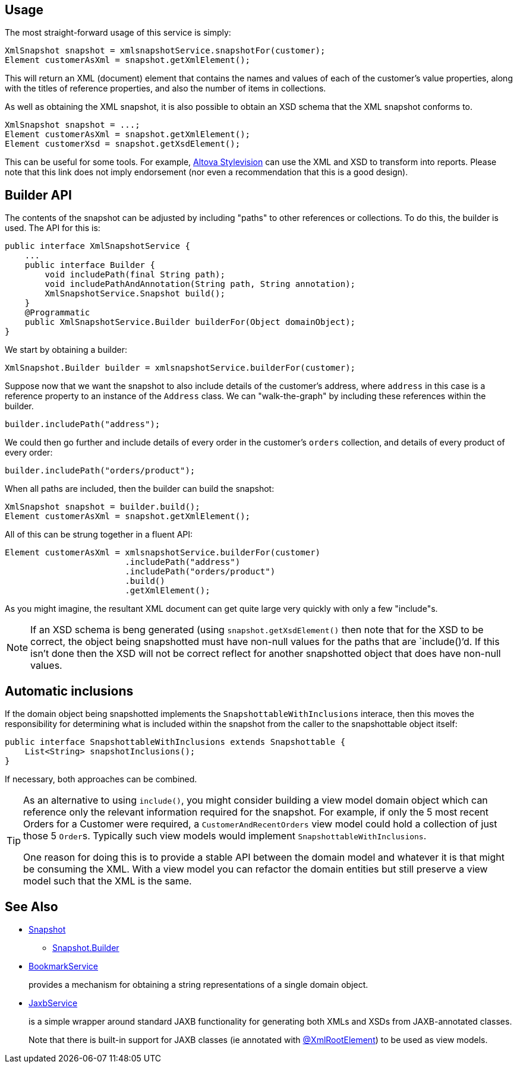 
:Notice: Licensed to the Apache Software Foundation (ASF) under one or more contributor license agreements. See the NOTICE file distributed with this work for additional information regarding copyright ownership. The ASF licenses this file to you under the Apache License, Version 2.0 (the "License"); you may not use this file except in compliance with the License. You may obtain a copy of the License at. http://www.apache.org/licenses/LICENSE-2.0 . Unless required by applicable law or agreed to in writing, software distributed under the License is distributed on an "AS IS" BASIS, WITHOUT WARRANTIES OR  CONDITIONS OF ANY KIND, either express or implied. See the License for the specific language governing permissions and limitations under the License.



== Usage

The most straight-forward usage of this service is simply:

[source,java]
----
XmlSnapshot snapshot = xmlsnapshotService.snapshotFor(customer);
Element customerAsXml = snapshot.getXmlElement();
----

This will return an XML (document) element that contains the names and values of each of the customer's value properties, along with the titles of reference properties, and also the number of items in collections.

As well as obtaining the XML snapshot, it is also possible to obtain an XSD schema that the XML snapshot conforms to.

[source]
----
XmlSnapshot snapshot = ...;
Element customerAsXml = snapshot.getXmlElement();
Element customerXsd = snapshot.getXsdElement();
----

This can be useful for some tools.
For example, link:http://www.altova.com/stylevision.html[Altova Stylevision] can use the XML and XSD to transform into reports.
Please note that this link does not imply endorsement (nor even a recommendation that this is a good design).

== Builder API

The contents of the snapshot can be adjusted by including "paths" to other references or collections.
To do this, the builder is used.
The API for this is:

[source,java]
----
public interface XmlSnapshotService {
    ...
    public interface Builder {
        void includePath(final String path);
        void includePathAndAnnotation(String path, String annotation);
        XmlSnapshotService.Snapshot build();
    }
    @Programmatic
    public XmlSnapshotService.Builder builderFor(Object domainObject);
}
----

We start by obtaining a builder:

[source,java]
----
XmlSnapshot.Builder builder = xmlsnapshotService.builderFor(customer);
----

Suppose now that we want the snapshot to also include details of the customer's address, where `address` in this case is a reference property to an instance of the `Address` class.
We can "walk-the-graph" by including these references within the builder.

[source,java]
----
builder.includePath("address");
----

We could then go further and include details of every order in the customer's `orders` collection, and details of every product of every order:

[source,java]
----
builder.includePath("orders/product");
----

When all paths are included, then the builder can build the snapshot:

[source,java]
----
XmlSnapshot snapshot = builder.build();
Element customerAsXml = snapshot.getXmlElement();
----

All of this can be strung together in a fluent API:

[source,java]
----
Element customerAsXml = xmlsnapshotService.builderFor(customer)
                        .includePath("address")
                        .includePath("orders/product")
                        .build()
                        .getXmlElement();
----

As you might imagine, the resultant XML document can get quite large very quickly with only a few "include"s.

[NOTE]
====
If an XSD schema is beng generated (using `snapshot.getXsdElement()` then note that for the XSD to be correct, the object being snapshotted must have non-null values for the paths that are `include()`'d. If this isn't done then the XSD will not be correct reflect for another snapshotted object that does have non-null values.
====

== Automatic inclusions

If the domain object being snapshotted implements the `SnapshottableWithInclusions` interace, then this moves the responsibility for determining what is included within the snapshot from the caller to the snapshottable object itself:

[source]
----
public interface SnapshottableWithInclusions extends Snapshottable {
    List<String> snapshotInclusions();
}
----

If necessary, both approaches can be combined.

[TIP]
====
As an alternative to using `include()`, you might consider building a view model domain object which can reference only the relevant information required for the snapshot.
For example, if only the 5 most recent Orders for a Customer were required, a `CustomerAndRecentOrders` view model could hold a collection of just those 5 ``Order``s.
Typically such view models would implement `SnapshottableWithInclusions`.

One reason for doing this is to provide a stable API between the domain model and whatever it is that might be consuming the XML. With a view model you can refactor the domain entities but still preserve a view model such that the XML is the same.
====



== See Also

* xref:refguide:applib:index/services/xmlsnapshot/XmlSnapshotService~Snapshot.adoc[Snapshot]
** xref:refguide:applib:index/services/xmlsnapshot/XmlSnapshotService~Snapshot~Builder.adoc[Snapshot.Builder]

* xref:refguide:applib:index/services/bookmark/BookmarkService.adoc[BookmarkService]
+
provides a mechanism for obtaining a string representations of a single domain object.

* xref:refguide:applib:index/services/jaxb/JaxbService.adoc[JaxbService]
+
is a simple wrapper around standard JAXB functionality for generating both XMLs and XSDs from JAXB-annotated classes.
+
Note that there is built-in support for JAXB classes (ie annotated with
xref:refguide:applib-ant:XmlRootElement.adoc[@XmlRootElement]) to be used as view models.




